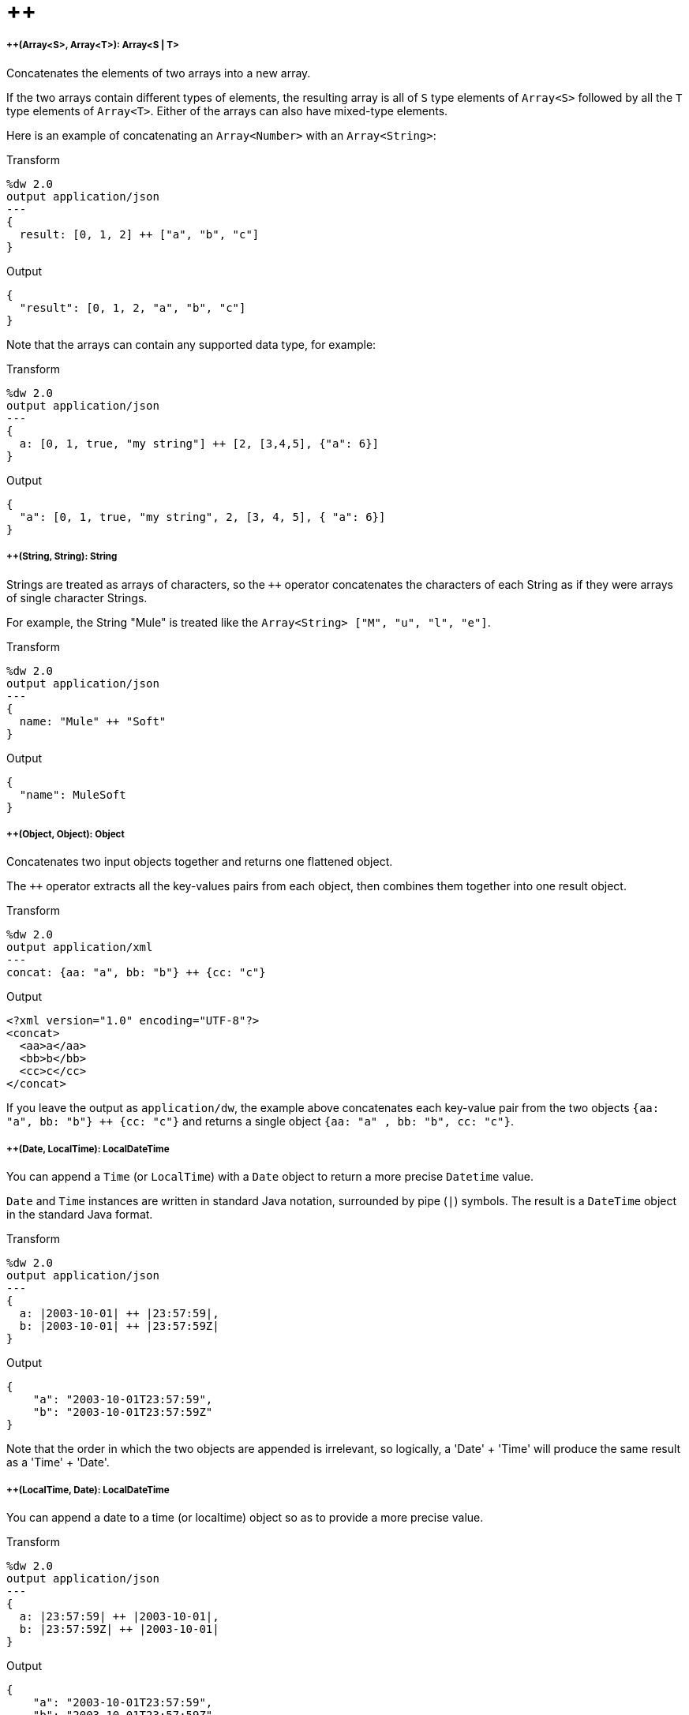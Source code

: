 = &#43;&#43;

//* <<plusplus1>>
//* <<plusplus2>>
//* <<plusplus3>>
//* <<plusplus4>>
//* <<plusplus5>>
//* <<plusplus6>>
//* <<plusplus7>>
//* <<plusplus8>>
//* <<plusplus9>>
//* <<plusplus10>>
//* <<plusplus11>>
//* <<plusplus12>>
//* <<plusplus13>>


[[plusplus1]]
===== ++(Array<S>, Array<T>): Array<S | T>


Concatenates the elements of two arrays into a new array. 

If the two arrays contain different types of elements, the resulting array 
is all of `S` type elements of `Array<S>` followed by all the `T` type elements 
of `Array<T>`. Either of the arrays can also have mixed-type elements. 

Here is an example of concatenating an `Array<Number>` with an `Array<String>`:

.Transform
[source,DataWeave, linenums]
----
%dw 2.0
output application/json
---
{
  result: [0, 1, 2] ++ ["a", "b", "c"]
}
----

.Output
[source,json,linenums]
----
{
  "result": [0, 1, 2, "a", "b", "c"]
}
----

Note that the arrays can contain any supported data type, for example:

.Transform
[source,DataWeave, linenums]
----
%dw 2.0
output application/json
---
{
  a: [0, 1, true, "my string"] ++ [2, [3,4,5], {"a": 6}]
}
----

.Output
[source,json,linenums]
----
{
  "a": [0, 1, true, "my string", 2, [3, 4, 5], { "a": 6}]
}
----



[[plusplus2]]
===== ++(String, String): String


Strings are treated as arrays of characters, so the `++` operator concatenates 
the characters of each String as if they were arrays of single character Strings. 

For example, the String "Mule" is treated like the `Array<String> ["M", "u", "l", "e"]`. 

.Transform
[source,DataWeave, linenums]
----
%dw 2.0
output application/json
---
{
  name: "Mule" ++ "Soft"
}
----

.Output
[source,json,linenums]
----
{
  "name": MuleSoft
}
----



[[plusplus3]]
===== ++(Object, Object): Object

Concatenates two input objects together and returns one flattened object.

The `++` operator extracts all the key-values pairs from each object, 
then combines them together into one result object. 

.Transform
[source,DataWeave,linenums]
----
%dw 2.0
output application/xml
---
concat: {aa: "a", bb: "b"} ++ {cc: "c"}
----

.Output
[source,xml,linenums]
----
<?xml version="1.0" encoding="UTF-8"?>
<concat>
  <aa>a</aa>
  <bb>b</bb>
  <cc>c</cc>
</concat>
----

If you leave the output as `application/dw`, the example above concatenates 
each key-value pair from the two objects `{aa: "a", bb: "b"} ++ {cc: "c"}` and 
returns a single object `{aa: "a" , bb: "b", cc: "c"}`.



[[plusplus4]]
===== ++(Date, LocalTime): LocalDateTime

You can append a `Time` (or `LocalTime`) with a `Date` object 
to return a more precise `Datetime` value.

`Date` and `Time` instances are written in standard Java notation, surrounded by 
pipe (`|`) symbols. The result is a `DateTime` object in the standard Java format. 

.Transform
[source,DataWeave, linenums]
----
%dw 2.0
output application/json
---
{
  a: |2003-10-01| ++ |23:57:59|,
  b: |2003-10-01| ++ |23:57:59Z|
}

----

.Output
[source,json,linenums]
----
{
    "a": "2003-10-01T23:57:59",
    "b": "2003-10-01T23:57:59Z"
}
----


Note that the order in which the two objects are appended is irrelevant, so logically,
a 'Date' + 'Time' will produce the same result as a 'Time' + 'Date'.



[[plusplus5]]
===== ++(LocalTime, Date): LocalDateTime

You can append a date to a time (or localtime) object so as to provide a more precise value.


.Transform
[source,DataWeave, linenums]
----
%dw 2.0
output application/json
---
{
  a: |23:57:59| ++ |2003-10-01|,
  b: |23:57:59Z| ++ |2003-10-01|
}

----

.Output
[source,json,linenums]
----
{
    "a": "2003-10-01T23:57:59",
    "b": "2003-10-01T23:57:59Z"
}
----


Note that the order in which the two objects are appended is irrelevant, so logically,
a 'Date' + 'Time' will produce the same result as a 'Time' + 'Date'.



[[plusplus6]]
===== ++(Date, Time): DateTime

You can append a date to a time (or localtime) object so as to provide a more precise value.


.Transform
[source,DataWeave, linenums]
----
%dw 2.0
output application/json
---
{
  a: |2003-10-01| ++ |23:57:59|,
  b: |2003-10-01| ++ |23:57:59Z|
}

----

.Output
[source,json,linenums]
----
{
    "a": "2003-10-01T23:57:59",
    "b": "2003-10-01T23:57:59Z"
}
----


Note that the order in which the two objects are appended is irrelevant, so logically a 'Date' + 'Time'  will result in the same as a '#Time' + 'Date'.



[[plusplus7]]
===== ++(Time, Date): DateTime

You can append a date to a time (or localtime) object so as to provide a more precise value.


.Transform
[source,DataWeave, linenums]
----
%dw 2.0
output application/json
---
{
  a: |23:57:59| ++ |2003-10-01|,
  b: |23:57:59Z| ++ |2003-10-01|
}

----

.Output
[source,json,linenums]
----
{
    "a": "2003-10-01T23:57:59",
    "b": "2003-10-01T23:57:59Z"
}
----


Note that the order in which the two objects are appended is irrelevant, so logically a 'Date' + 'Time'  will result in the same as a '#Time' + 'Date'.



[[plusplus8]]
===== ++(Date, TimeZone): DateTime

Appends a `TimeZone` to a `Date` type value and returns a `DateTime` result.

.Transform
[source,DataWeave, linenums]
----
%dw 2.0
output application/json
---
a: |2003-10-01T23:57:59| ++ |-03:00|
----

.Output
[source,json,linenums]
----
{
  "a": "2003-10-01T23:57:59-03:00"
}
----



[[plusplus9]]
===== ++(TimeZone, Date): DateTime

Appends a `Date` to a `TimeZone` type value and returns a `DateTime` result.

.Transform
[source,DataWeave, linenums]
----
%dw 2.0
output application/json
---
a: |-03:00| ++ |2003-10-01T23:57:59|
----

.Output
[source,json,linenums]
----
{
  "a": "2003-10-01T23:57:59-03:00"
}
----



[[plusplus10]]
===== ++(LocalDateTime, TimeZone): DateTime

Appends a `TimeZone` to a `LocalDateTime` type value and returns a `DateTime` result.

.Transform
[source,DataWeave, linenums]
----
%dw 2.0
output application/json
---
a: |2003-10-01T23:57:59| ++ |-03:00|
----

.Output
[source,json,linenums]
----
{
  "a": "2003-10-01T23:57:59-03:00"
}
----



[[plusplus11]]
===== ++(TimeZone, LocalDateTime): DateTime

Appends a `LocalDateTime` to a `TimeZone` type value and returns a `DateTime` result.

.Transform
[source,DataWeave, linenums]
----
%dw 2.0
output application/json
---
a: |-03:00| ++ |2003-10-01T23:57:59|
----

.Output
[source,json,linenums]
----
{
  "a": "2003-10-01T23:57:59-03:00"
}
----



[[plusplus12]]
===== ++(LocalTime, TimeZone): Time

Appends a `TimeZone` to a `LocalTime` type value and returns a `Time` result.

.Transform
[source,DataWeave, linenums]
----
%dw 2.0
output application/json
---
a: |2003-10-01T23:57:59| ++ |-03:00|
----

.Output
[source,json,linenums]
----
{
  "a": "2003-10-01T23:57:59-03:00"
}
----



[[plusplus13]]
===== ++(TimeZone, LocalTime): Time

Appends a `LocalTime` to a `TimeZone` type value and returns a `Time` result.

.Transform
[source,DataWeave, linenums]
----
%dw 2.0
output application/json
---
a: |-03:00| ++ |2003-10-01T23:57:59|
----

.Output
[source,json,linenums]
----
{
  "a": "2003-10-01T23:57:59-03:00"
}
----


